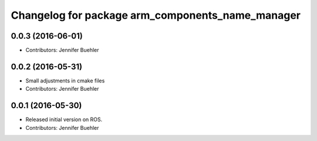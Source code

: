 ^^^^^^^^^^^^^^^^^^^^^^^^^^^^^^^^^^^^^^^^^^^^^^^^^
Changelog for package arm_components_name_manager
^^^^^^^^^^^^^^^^^^^^^^^^^^^^^^^^^^^^^^^^^^^^^^^^^

0.0.3 (2016-06-01)
------------------
* Contributors: Jennifer Buehler

0.0.2 (2016-05-31)
------------------
* Small adjustments in cmake files
* Contributors: Jennifer Buehler

0.0.1 (2016-05-30)
------------------
* Released initial version on ROS. 
* Contributors: Jennifer Buehler
